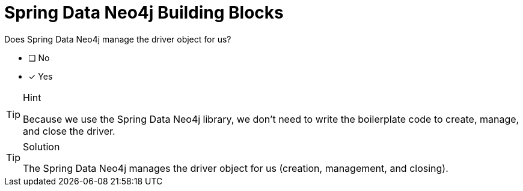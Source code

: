 [.question]
= Spring Data Neo4j Building Blocks

Does Spring Data Neo4j manage the driver object for us?

- [ ] No
- [*] Yes


[TIP,role=hint]
.Hint
====
Because we use the Spring Data Neo4j library, we don't need to write the boilerplate code to create, manage, and close the driver.
====

[TIP,role=solution]
.Solution
====
The Spring Data Neo4j manages the driver object for us (creation, management, and closing).
====